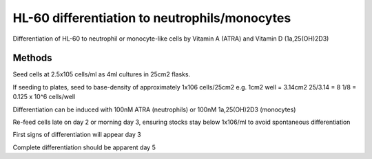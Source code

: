 HL-60 differentiation to neutrophils/monocytes
==============================================

.. sectionauthor:: Martin Fitzpatrick
.. tags:: differentiation,monocyte,hl-60,neutrophil,cell-biology


Differentiation of HL-60 to neutrophil or monocyte-like cells by Vitamin
A (ATRA) and Vitamin D (1a,25(OH)2D3)

.. figure:: /images/method/11/HL60_MNa.jpg
   :alt: method/11/HL60\_MNa.jpg

Methods
-------

Seed cells at 2.5x105 cells/ml as 4ml cultures in 25cm2 flasks.

If seeding to plates, seed to base-density of approximately 1x106
cells/25cm2 e.g. 1cm2 well = 3.14cm2 25/3.14 = 8 1/8 = 0.125 x 10^6
cells/well

Differentiation can be induced with 100nM ATRA (neutrophils) or 100nM
1a,25(OH)2D3 (monocytes)

Re-feed cells late on day 2 or morning day 3, ensuring stocks stay below
1x106/ml to avoid spontaneous differentiation

First signs of differentiation will appear day 3

Complete differentiation should be apparent day 5
